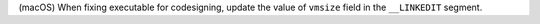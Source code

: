 (macOS) When fixing executable for codesigning, update the value of
``vmsize`` field in the ``__LINKEDIT`` segment.
